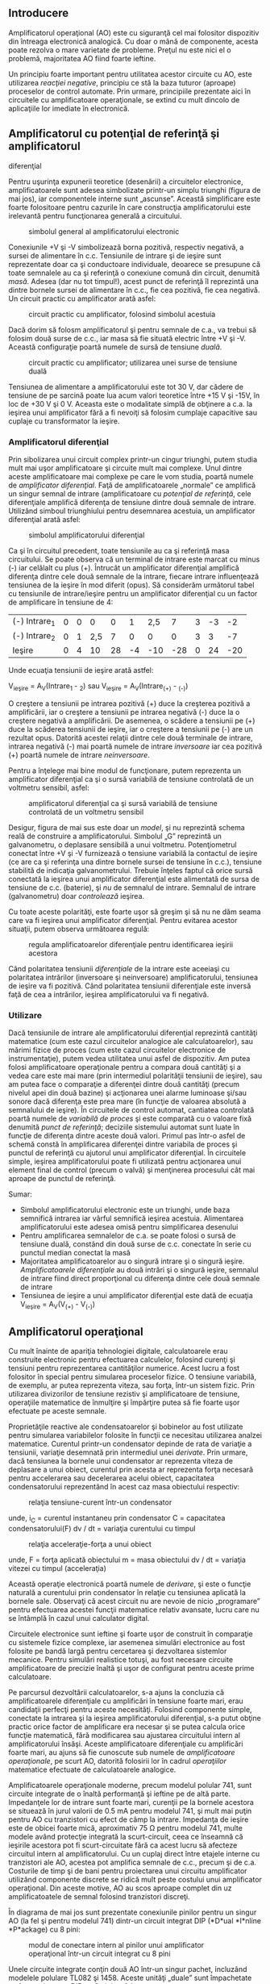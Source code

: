 ** Introducere

Amplificatorul operaţional (AO) este cu siguranţă cel mai folositor
dispozitiv din întreaga electronică analogică. Cu doar o mână de
componente, acesta poate rezolva o mare varietate de probleme. Preţul nu
este nici el o problemă, majoritatea AO fiind foarte ieftine.

Un principiu foarte important pentru utilitatea acestor circuite cu AO,
este utilizarea /reacţiei negative/, principiu ce stă la baza tuturor
(aproape) proceselor de control automate. Prin urmare, principiile
prezentate aici în circuitele cu amplificatoare operaţionale, se extind
cu mult dincolo de aplicaţiile lor imediate în electronică.

** Amplificatorul cu potenţial de referinţă şi amplificatorul
diferenţial

Pentru uşurinţa expunerii teoretice (desenării) a circuitelor
electronice, amplificatoarele sunt adesea simbolizate printr-un simplu
triunghi (figura de mai jos), iar componentele interne sunt „ascunse”.
Această simplificare este foarte folositoare pentru cazurile în care
construcţia amplificatorului este irelevantă pentru funcţionarea
generală a circuitului.

#+CAPTION: simbolul general al amplificatorului electronic
[[../poze/03022.png]]

Conexiunile +V şi -V simbolizează borna pozitivă, respectiv negativă, a
sursei de alimentare în c.c. Tensiunile de intrare şi de ieşire sunt
reprezentate doar ca şi conductoare individuale, deoarece se presupune
că toate semnalele au ca şi referinţă o conexiune comună din circuit,
denumită /masă/. Adesea (dar nu tot timpul!), acest punct de referinţă
îl reprezintă una dintre bornele sursei de alimentare în c.c., fie cea
pozitivă, fie cea negativă. Un circuit practic cu amplificator arată
asfel:

#+CAPTION: circuit practic cu amplificator, folosind simbolul acestuia
[[../poze/03023.png]]

Dacă dorim să folosm amplificatorul şi pentru semnale de c.a., va trebui
să folosim două surse de c.c., iar masa să fie situată electric între +V
şi -V. Această configuraţie poartă numele de sursă de tensiune /duală/.

#+CAPTION: circuit practic cu amplificator; utilizarea unei surse de
#+CAPTION: tensiune duală
[[../poze/03024.png]]

Tensiunea de alimentare a amplificatorului este tot 30 V, dar cădere de
tensiune de pe sarcină poate lua acum valori teoretice între +15 V şi
-15V, în loc de +30 V şi 0 V. Aceasta este o modalitate simplă de
obţinere a c.a. la ieşirea unui amplificator fără a fi nevoiţi să
folosim cumplaje capacitive sau cuplaje cu transformator la ieşire.

*** Amplificatorul diferenţial

Prin sibolizarea unui circuit complex printr-un cingur triunghi, putem
studia mult mai uşor amplificatoare şi circuite mult mai complexe. Unul
dintre aceste amplificatoare mai complexe pe care le vom studia, poartă
numele de /amplificator diferenţial/. Faţă de amplificatoarele „normale”
ce amplifică un singur semnal de intrare (amplificatoare cu /potenţial
de referinţă/, cele diferenţiale amplifică diferenţa de tensiune dintre
două semnale de intrare. Utilizând simboul triunghiului pentru
desemnarea acestuia, un amplificator diferenţial arată asfel:

#+CAPTION: simbolul amplificatorului diferenţial
[[../poze/03025.png]]

Ca şi în circuitul precedent, toate tensiunile au ca şi referinţă masa
circuitului. Se poate observa că un terminal de intrare este marcat cu
minus (-) iar celălalt cu plus (+). Întrucât un amplificator diferenţial
amplifică diferenţa dintre cele două semnale de la intrare, fiecare
intrare influenţează tensiunea de la ieşire în mod diferit (opus). Să
considerăm următorul tabel cu tensiunile de intrare/ieşire pentru un
amplificator diferenţial cu un factor de amplificare în tensiune de 4:

| (-) Intrare_{1}   | 0   | 0   | 0     | 0    | 1    | 2,5   | 7     | 3   | -3   | -2    |
| (-) Intrare_{2}   | 0   | 1   | 2,5   | 7    | 0    | 0     | 0     | 3   | 3    | -7    |
| Ieşire            | 0   | 4   | 10    | 28   | -4   | -10   | -28   | 0   | 24   | -20   |

Unde ecuaţia tensiunii de ieşire arată astfel:

V_{ieşire} = A_{V}(Intrare_{1} - _{2}) sau
 V_{ieşire} = A_{V}(Intrare_{(+)} - _{(-)})

O creştere a tensiunii pe intrarea pozitivă (+) duce la creşterea
pozitivă a amplificării, iar o creştere a tensiunii pe intrarea negativă
(-) duce la o creştere negativă a amplificării. De asemenea, o scădere a
tensiunii pe (+) duce la scăderea tensiunii de ieşire, iar o creştere a
tensiunii pe (-) are un rezultat opus. Datorită acestei relaţii dintre
cele două terminale de intrare, intrarea negativă (-) mai poartă numele
de intrare /inversoare/ iar cea pozitivă (+) poartă numele de intrare
/neinversoare/.

Pentru a înţelege mai bine modul de funcţionare, putem reprezenta un
amplificator diferenţial ca şi o sursă variabilă de tensiune controlată
de un voltmetru sensibil, asfel:

#+CAPTION: amplificatorul diferenţial ca şi sursă variabilă de tensiune
#+CAPTION: controlată de un voltmetru sensibil
[[../poze/03231.png]]

Desigur, figura de mai sus este doar un /model/, şi nu reprezintă schema
reală de construire a amplificatorului. Simbolul „G” reprezintă un
galvanometru, o deplasare sensibilă a unui voltmetru. Potenţiometrul
conectat între +V şi -V furnizează o tensiune variabilă la contactul de
ieşire (ce are ca şi referinţa una dintre bornele sursei de tensiune în
c.c.), tensiune stabilită de indicaţia galvanometrului. Trebuie înţeles
faptul că orice sursă conectată la ieşirea unui amplificator diferenţial
este alimentată de sursa de tensiune de c.c. (baterie), şi /nu/ de
semnalul de intrare. Semnalul de intrare (galvanometru) doar
/controlează/ ieşirea.

Cu toate aceste polarităţi, este foarte uşor să greşim şi să nu ne dăm
seama care va fi ieşirea unui amplificator diferenţial. Pentru evitarea
acestor situaţii, putem observa următoarea regulă:

#+CAPTION: regula amplificatoarelor diferenţiale pentru identificarea
#+CAPTION: ieşirii acestora
[[../poze/03026.png]]

Când polaritatea tensiunii /diferenţiale/ de la intrare este aceeiaşi cu
polaritatea intrărilor (inversoare şi neinversoare) amplificatorului,
tensiunea de ieşire va fi pozitivă. Când polaritatea tensiunii
diferenţiale este inversă faţă de cea a intrărilor, ieşirea
amplificatorului va fi negativă.

*** Utilizare

Dacă tensiunile de intrare ale amplificatorului diferenţial reprezintă
cantităţi matematice (cum este cazul circuitelor analogice ale
calculatoarelor), sau mărimi fizice de proces (cum este cazul
circuitelor electronice de instrumentaţie), putem vedea utilitatea unui
asfel de dispozitiv. Am putea folosi amplificatoare operaţionale pentru
a compara două cantităţi şi a vedea care este mai mare (prin intermediul
polarităţii tensiunii de ieşire), sau am putea face o comparaţie a
diferenţei dintre două cantităţi (precum nivelul apei din două bazine)
şi acţionarea unei alarme luminoase şi/sau sonore dacă diferenţa este
prea mare (în funcţie de valoarea absolută a semnalului de ieşire). În
circuitele de control automat, cantiatea controlată poartă numele de
/variabilă de proces/ şi este comparată cu o valoare fixă denumită
/punct de referinţă/; deciziile sistemului automat sunt luate în funcţie
de diferenţa dintre aceste două valori. Primul pas într-o asfel de
schemă constă în amplificarea diferenţei dintre variabila de proces şi
punctul de referinţă cu ajutorul unui amplificator diferenţial. În
circuitele simple, ieşirea amplificatorului poate fi utilizată pentru
acţionarea unui element final de control (precum o valvă) şi menţinerea
procesului cât mai aproape de punctul de referinţă.

Sumar:

-  Simbolul amplificatorului electronic este un triunghi, unde baza
   semnifică intrarea iar vârful semnifică ieşirea acestuia. Alimentarea
   amplificatorului este adesea omisă pentru simplificarea desenului
-  Pentru amplificarea semnalelor de c.a. se poate folosi o sursă de
   tensiune duală, constând din două surse de c.c. conectate în serie cu
   punctul median conectat la masă
-  Majoritatea amplificatoarelor au o singură intrare şi o singură
   ieşire. /Amplificatoarele diferenţiale/ au două intrări şi o singură
   ieşire, semnalul de intrare fiind direct proporţional cu diferenţa
   dintre cele două semnale de intrare
-  Tensiunea de ieşire a unui amplificator diferenţial este dată de
   ecuaţia V_{ieşire} = A_{V}(V_{(+)} - V_{(-)})

** Amplificatorul operaţional

Cu mult înainte de apariţia tehnologiei digitale, calculatoarele erau
construite electronic pentru efectuarea calculelor, folosind curenţi şi
tensiuni pentru reprezentarea cantităţilor numerice. Acest lucru a fost
folositor în special pentru simularea proceselor fizice. O tensiune
variabilă, de exemplu, ar putea reprezenta viteza, sau forţa, într-un
sistem fizic. Prin utilizarea divizorilor de tensiune rezistiv şi
amplificatoare de tensiune, operaţiile matematice de înmulţire şi
împărţire putea să fie foarte uşor efectuate pe aceste semnale.

Proprietăţile reactive ale condensatoarelor şi bobinelor au fost
utilizate pentru simularea variabilelor folosite în funcţii ce necesitau
utilizarea analzei matematice. Curentul printr-un condensator depinde de
rata de variaţie a tensiunii, variaţie desemnată prin intermediul unei
/derivate/. Prin urmare, dacă tensiunea la bornele unui condensator ar
reprezenta viteza de deplasare a unui obiect, curentul prin acesta ar
reprezenta forţa necesară pentru accelerarea sau decelerarea acelui
obiect, capacitatea condensatorului reprezentând în acest caz masa
obiectului respectiv:

#+CAPTION: relaţia tensiune-curent într-un condensator
[[../poze/13003.png]]

unde,
 i_{C} = curentul instantaneu prin condensator
 C = capacitatea condensatorului(F)
 dv / dt = variaţia curentului cu timpul

#+CAPTION: relaţia acceleraţie-forţa a unui obiect
[[../poze/13003-1.png]]

unde,
 F = forţa aplicată obiectului
 m = masa obiectului
 dv / dt = variaţia vitezei cu timpul (acceleraţia)

Această operaţie electronică poartă numele de /derivare/, şi este o
funcţie naturală a curentului prin condensator în relaţie cu tensiunea
aplicată la bornele sale. Observaţi că acest circuit nu are nevoie de
nicio „programare” pentru efectuarea acestei funcţii matematice relativ
avansate, lucru care nu se întâmplă în cazul unui calculator digital.

Circuitele electronice sunt ieftine şi foarte uşor de construit în
comparaţie cu sistemele fizice complexe, iar asemenea simulări
electronice au fost folosite pe bandă largă pentru cercetarea şi
dezvoltarea sistemlor mecanice. Pentru simulări realistice totuşi, au
fost necesare circuite amplificatoare de precizie înaltă şi uşor de
configurat pentru aceste prime calculatoare.

Pe parcursul dezvoltării calculatoarelor, s-a ajuns la concluzia că
amplificatoarele diferenţiale cu amplificări în tensiune foarte mari,
erau candidaţii perfecţi pentru aceste necesităţi. Folosind componente
simple, conectate la intrarea şi la ieşirea amplificatorului
diferenţial, s-a putut obţine practic orice factor de amplificare era
necesar şi se putea calcula orice funcţie matematică, fără modificarea
sau ajustarea circuitului intern al amplificatorului însăşi. Aceste
amplificatoare diferenţiale cu amplificări foarte mari, au ajuns să fie
cunoscute sub numele de /amplificatoare operaţionale/, pe scurt AO,
datorită folosirii lor în cadrul /operaţiilor/ matematice efectuate de
calculatoarele analogice.

Amplificatoarele operaţionale moderne, precum modelul polular 741, sunt
circuite integrate de o înaltă performanţă şi ieftine pe de altă parte.
Impedanţele lor de intrare sunt foarte mari, curenţii pe la bornele
acestora se situează în jurul valorii de 0.5 mA pentru modelul 741, şi
mult mai puţin pentru AO cu tranzistori cu efect de câmp la intrare.
Impedanţa de ieşire este de obicei foarte mică, aproximativ 75 Ω pentru
modelul 741, multe modele având protecţie integrată la scurt-circuit,
ceea ce înseamnă că ieşirile acestora pot fi scurt-circuitate fără ca
acest lucru să afecteze circuitul intern al amplificatorului. Cu un
cuplaj direct între etajele interne cu tranzistori ale AO, acestea pot
amplifica semnale de c.c., precum şi de c.a. Costurile de timp şi de
bani pentru proiectarea unui circuitu amplificator utilizând componente
discrete se ridică mult peste costului unui amplificator operaţional.
Din aceste motive, AO au scos aproape complet din uz amplificatoatele de
semnal folosind tranzistori discreţi.

În diagrama de mai jos sunt prezentate conexiunile pinilor pentru un
singur AO (la fel şi pentru modelul 741) dintr-un circuit integrat DIP
(*D*ual *I*nline *P*ackage) cu 8 pini:

#+CAPTION: modul de conectare intern al pinilor unui amplificator
#+CAPTION: operaţional într-un circuit integrat cu 8 pini
[[../poze/03028.png]]

Unele circuite integrate conţin două AO într-un singur pachet, incluzând
modelele polulare TL082 şi 1458. Aceste unităţi „duale” sunt împachetate
tot într-un integrat DIP cu 8 pini, asfel:

#+CAPTION: amplificator operaţional dual într-un circuit integrat DIP cu
8 pini [[../poze/03245.png]]

AO practice au un factor de amplificare în tensiune în jurul a 200.000
sau chiar mai mult, ceea ce înseamnă că sunt inutile ca şi
amplificatoare diferenţiale în sine. Pentru un AO cu o amplificare în
tensiune, A_{V} = 200.000, şi o tensiune maximă de ieşire între +15V şi
-15V, o diferenţă de tensiune de doar 75 µV între cele două intrări este
suficientă pentru intrarea amplificatorului în saturaţie sau blocare!

Înainte de a examina utilizarea componentelor externe pentru reducerea
amplificării la un nivel rezonabil, putem investiga mai întâi
amplicaţiile AO „pur”.

*** Comparatorul

Una dintre aceste aplicaţii o reprezintă /comparatorul/. Practic, putem
spune că ieşirea unui AO va fi saturată pozitiv dacă intrarea pozitivă
(+) este mai pozitivă decât cea negativă (-), şi saturat negativ dacă
intrarea (+) este mai puţin pozitivă decât intrarea (-). Cu alte
cuvinte, amplficarea foarte mare în tensiune a unui AO, înseamnă că
acesta poate fi folosit pentru a compara două tensiuni (una reprezentând
o mărime de stare şi alta un punct de referinţa), şi folosirea
semnalului de la ieşire pentru semnalizarea cazului în care există o
diferenţa între cele două semnale de intrare.

#+CAPTION: amplificator operaţional pe post de comparator
[[../poze/03030.png]]

Comparatorul cu AO de mai sus, compară tensiunea de la intrare cu o
tensiune de referinţă stabilită printr-un potenţiometru (R_{1}). Dacă
V_{intrare} scade sub tensiunea stabilită de R_{1}, ieşirea AO se va
satura la +V, iar LED-ul se va aprinde. Invers, dacă V_{intrare} se află
sub valoarea tensiunii de referinţă, LED-ul va fi polarizat invers, cu
-V, şi nu se va aprinde. Dacă V_{intrare} este un semnal de tensiune
produs de un instrument de măsură, acest circuit comparator ar putea
funcţiona precum o alarmă de „nivel”, nivel stabilit de R_{1}. În loc de
LED, am putea conecta un releu, un tranzistor sau orice alt dispozitiv
capabil să pună în funcţiune un mecanism de acţiune în cazul unei
„alarme”.

O altă aplicaţia a circuitului comparator este un convertor de semnal
dreptunghiular. Presupunând că tensiunea de intrare aplicată la
terminalul inversor (-) al AO ar fi o undă sinusoidală de c.a. în loc de
c.c., tensiunea de ieşire ar oscila între saturaţie pozitivă şi
saturaţie negativă de câte ori tensiune de intrare va fi egală cu
tensiunea de referinţă produsă de potenţiometru. Rezultatul va fi un
semnal drepunghiular:

#+CAPTION: convertor cu circuit comparator
[[../poze/03031.png]]

Ajustarea potenţiometrului modifică tensiunea de referinţa aplicată la
intrarea neinversoare (+), iar acest lucru modifică punctele de
intersecţie a undei sinusoidale; rezultatul este o formă de undă
dreptunghiulară cu un /factor de umplere/ diferit:

#+CAPTION: amplificator operaţional pe post de comparator; modificarea
tensiunii de referintă duce la modificarea factorului de umplere a undei
#+CAPTION: dreptunghiulare de la ieşire
[[../poze/03032.png]]

Semnalul de c.a. de la intrare nu trebuie să fie neapărat un semnal
sinusoidal pentru ca acest circuit să-şi îndeplinească funcţia. Semnalul
de intrare ar putea la fel de bine să fie triunghiular, dinte de
fierăstrău, sau orice alt semnal periodic cu semi-alternaţe pozitive şi
negative. Acest circuit comparator este foarte folositor pentru formarea
undelor dreptunghiulare cu factori de umplere diferiţi. Această tehnică
mai este denumită şi /modularea pulsurilor în durată/ sau PWM, adică
variaţia, sau /modularea/ unei forme de undă în funcţie de un semnal de
control, în acest caz, semnalul produs de potenţiometru.

Bargraph-ul este o altă aplicaţie unde se poate folosi un comparator.
Dacă conectăm mai multe AO pe post de comparatoare, fiecare având
propria sa tensiune de referinţa conectată la intrarea neinversoare (+),
dar fiecare primind acelaşi semnal de tensiune la intrarea neinversoare
(-), putem construi un bargraf de tipul celor văzute la egalizatoarele
grafice sau în sistemele stereo. Pe măsură ce semnalul de tensiune
(reprezentând puterea semnalului radio sau nivelul sunetului audio)
creşte, comparatoarele vor „porni” unul după altul şi vor pune în
funcţiune LED-ul lor respectiv. Cu fiecare comparator pornind la un
nivel diferit al sunetului audio, numărul LED-urilor aprinse va indica
puterea semnalului de intrare.

#+CAPTION: bargraf folosind mai multe amplificatoare operaţionale pe
#+CAPTION: post de comparatoare
[[../poze/03033.png]]

În circuitul de mai sus LED_{1} va primul care se va aprinde pe măsură
ce tensiunea de intrare va creşte într-o direcţie pozitivă. Pe măsură ce
tensiunea va continua să crească, şi celelalte LED-uri vor începe să
pornească, unul după altul, până când toate vor fi aprinse.

Aceeiaşi tehnologie este folosită şi în cazul convertorului
analog-digital (CAD), pentru „traducerea” unui semnal analog într-o
serie de tensiuni pornit/oprit, reprezentând un numări digital.

Sumar:

-  Dacă nu este specificat altcumva, /toate/ tensiunile din circuitele
   folosind amplificatoare au ca şi referinţa un punct comun, denumit
   /masă/. Acest punct este de obicei conectat la unul dintre
   terminalele sursei de alimentare. În acest fel, putem vorbi despre o
   anumită tensiune ca fiind „pe” un singur fir, dar neuitând faptul că
   tensiunea se măsoară /tot timpul/ între două puncte
-  Un /amplificator diferenţial/ este un dispozitiv ce amplifică
   /diferenţa/ dintre două semnale de intrare. Una dintre intrări poartă
   numele de intrare /inversoare(-)/, iar cealaltă de intrare
   /neinversoare/(+)
-  Un /amplificator operaţional/ (AO) este un amplificator diferenţial
   cu o amplificare în tensiune foarte mare (A_{V} = 200.000, sau mai
   mult)
-  AO au de obicei impedanţe de intrare şi de ieşire foarte mari,
   respectiv foarte mici
-  AO pot fi folosite pe post de /comparatoare/, funcţionând saturate
   sau blocate în funcţie de care dintre intrări are o tensiune mai mare
-  Una dintre aplicaţiile comparatorului este /modularea pulsurilor în
   durată/ (PWM), şi constă în copararea unui semnal de c.a. cu o
   tensiune de referinţă de c.c. Factorul de umplere a forme de undă de
   la ieşire poate fi controlat prin ajustarea tensiunii de c.c. de
   referintă, ce controlează, sau /modulează/ durata (lăţimea) pulsului
   semnalului de ieşire

** Reacţia negativă

Dacă ar fi să conectăm ieşirea unui AO la intrarea sa inversoare (-) şi
în acelaşi timp să aplicăm un semnal te tensiune la intrarea sa
neinversoare (+), vom vedea că tensiunea de ieşire a AO este foarte
apropiată de cea de intrare (pentru simplitate, sursa de putere,
circuitul +V/-V şi masa nu au mai fost desenate în figură):

#+CAPTION: amplificator operaţional; conectarea ieşirii la intrarea
#+CAPTION: neinversoare
[[../poze/03034.png]]

Pe măsură ce V_{intrare} creşte, V_{ieşire} creşte şi ea pe măsura
amplificării diferenţiale. Totuşi, pe măsură ce V_{ieşire} creşte,
această tensiune de ieşire este furnizată înapoi spre intrarea
inversoare, ducât asfel la scăderea diferenţei de tensiune dintre cele
două intrări şi scăderea tensiunii de ieşire prin urmare. Rezultatul
este că, pentru oricare valoare a tensiunii de intrare, tensiunea de
ieşire va fi aproape egală cu V_{intrare}, dar suficientă pentru
menţinerea unei diferenţe de tensiune între V_{intrare} şi intrarea (-)
a cărei amplificare generează tensiunea de ieşire.

Circuitul va atinge foarte repede un punct de echilibru, unde valoare
tensiunii de ieşire este asfel încât să menţină o diferenţa necesară de
tensiune la intrare, ce produce la rândul ei o tensiune de ieşire
suficientă. Introducerea la intrarea inversoare a amplificatorului a
tensiunii sale de ieşire este o tehnică numită /reacţie negativă/, şi
este un concept fundamental şi esenţial pentru stabilizarea unui sistem
în general. Această stabilitate oferă amplificatorului operaţional
posibilitatea funcţionării în zona sa liniară, şi nu doar saturat sau
blocat, aşa cum a fost cazul comparatorului (fără reacţie).

Deoarece amplificarea AO este atât de mare, tensiunea pe intrarea
inversoare poate fi menţinuţa aproximativ egală cu V_{intrare}. Să
presupunem de exemplu că AO din exemplu are o amplficare de 200.000.
Dacă V_{intrare} = 6 V, tensiunea de ieşire va fi de 5.999970000149999
V. Această valoare este suficientă pentru ca tensiunea diferenţială de 6
V - 5.999970000149999 V = 29.99985 µV, amplficată cu factorul de 200.000
să producă la ieşire exact 5.999970000149999 V; sistemul este asfel în
echilibru, iar valoarea tensiunii de ieşire nu se (mai) modifică. După
cum se poate vedea, diferenţa de tensiune nu este prea mare (29.99985
µV); din considerente practice, putem presupune că această diferenţă de
tensiune dintre cele două intrări este menţinută prin intermediul
reacţiei negative la exact 0 V.

#+CAPTION: amplificator operaţional cu recţie negativă; diferenţa de
tensiune dintre cele două intrări este foarte aproape de zero volţi
[[../poze/03035.png]] 
#+CAPTION: aproximarea efectelor unui amplificator
#+CAPTION: operaţional cu reacţie negativă
[[../poze/03036.png]]

Un mare avantaj al utilizării AO cu reacţie negativă este că valoarea
amplificării în tensiune nu este importantă, atâta timp cât este foarte
mare. Dacă amplificarea diferenţială ar fi fost 250.000 în loc de
200.000, atunci tensiunea de ieşire ar fi şi mai apropiată de valoarea
V_{intrare}. În circuitul prezentat însă, tensiunea de ieşire ar fi (din
punct de vedere practic) şi în acest caz egală cu tensiunea de la
intrarea neinversoare. Amplificările AO, prin urmare, nu trebuie să fie
foarte precise din fabricaţie pentru a putea fi folosite cu succes în
circuitele electronice. Circuitul de mai sus va urma pur şi simplu
semnalul la intrare, cu o amplificare stabilă de 1.

Reîntorcându-ne la modelulu amplificatorului operaţional, putem să ne
imaginăm AO ca fiind o sursă de tensiune variabilă constrolată de un
/detector de nul/ extrem de sensibil. „Potenţiometrul” din interiorul AO
ce crează o tensiune variabilă, se va deplasa spre orice poziţie este
nevoie, asfel încât să „balanseze” intrările inversoare şi neinversoare
iar căderea de tensiune pe detectorul de nul, ca urmare a acestui fapt,
să fie zero (indicaţia detectorului de nul = 0).

#+CAPTION: amplificator operaţional cu reacţie negativă - analogie
#+CAPTION: detector de nul şi potenţiometru
[[../poze/03232.png]]

Peria potenţiometrului se va mişca asfel încât tensiunea de ieşire să
ducă acul indicator al detectorului de nul la zero volţi. Tensiune de
ieşire va fi egală cu tensiunea de intrare, 6 V în acest caz. Dacă
tensiunea de intrare se modifică, potenţiometrul din interiorul AO îşi
va modifica poziţia asfel încât detectorul de nul să fie echilibrat (0
V). Rezultatul este o tensiune de ieşire aproximativ egală cu cea de
intrare.

Acest lucru este valabil pentru întregul domeniu de tensiuni pe care AO
îl poate susţine la ieşire. Cu o sursă de putere de +15V/-15V, şi un
amplificator ideal ce poate amplfica tensiunea de la intrare între
aceste limite maxime, ieşirea AO va „urmări” tot timpul intrarea sa
între -15 V şi + 15 V. Din acest motiv, circuitul de mai sus poartă
numele de /repetor de tensiune/. Amplificarea în tensiune este 1 pentru
această configuraţie, impedanţa de intrare mare, cea de ieşie mică şi un
factor de amplificare în curent mare.

Trebuie menţionat faptul că multe AO nu pot genera la ieşire căderi de
tensiune exact cât tensiunea de alimentare. Tensiunea de ieşire a
modelului 741, de exemplu, la saturaţie, este mai mică cu un volt pe
partea pozitivă (+V), şi cu doi volţi pe partea negativă (-V). Asfel, cu
o sursă de tensiune duală de +15/-15 V, ieşirea unui AO poate fi maxim
+14 V şi minim -13 V (cu aproximare), dar nu poate creşte mai mult de
atât datorită metodei de confecţionare al AO. Aceste două limite sunt
cunoscute sub numele de /tensiunea pozitivă de saturaţie/, respectiv
/tensiunea negativă de saturaţie/. Alte AO, precum modelul 3130, ce
folosesc tranzistori cu efect de câmp pe etaju de ieşire, pot urma
tensiunea de alimentare cu o aproximaţie de câţive milivolţi, în ambele
părţi. Practic, tensiunile de saturaţie pozitivă, respectiv negativă,
sunt egale cu tensiunile de alimentare.

Sumar:

-  Comectarea ieşiri unui AO la intrarea sa inversoare (-) poartă numele
   de /reacţie negativă/
-  Când ieşirea unui AO este conectată /direct/ la intrarea inversoare
   (-), configuraţia creată poartă numele de /repetor de tensiune/.
   Oricare ar fi semnalul de tensiune aplicat pe intrarea neinversoare
   (+), valoarea semnalului de ieşire va fi egală cu acesta
-  Un AO cu reacţie negativă tinde să aducă tensiunea sa de ieşire la
   nivelul necesar pentru ca diferenţa de tensiune dintre cele două
   intrări ale sale să fie practic zero. Cu cât amplficarea AO este mai
   mare, cu atât mai apropiată de zero va fi valoarea diferenţei de
   tensiune
-  Unele AO nu pot produce la ieşire o tensiune egală cu tensiunea de
   alimentare atunci când sunt saturate. Limita superioară şi inferioară
   a tensiunii de saturaţie poartă numele de /tensiunea pozitivă de
   saturaţie/, respectiv /tensiunea negativă de saturaţie/

** Reacţia prin divizor de tensiune

Dacă adăugăm un divizor de tensiune la reacţia negativă, asfel încât
doar o /fracţiune/ din tensiunea de ieşire este reintrodusă la intrarea
inversoare, şi nu întreaga valoare, tensiunea de ieşire va fi un
/multiplu/ al tensiunii de intrare. Din nou, pentru simplitate,
conexiunile alimentării în c.c. a AO au fost omise. Toate tensiunile au
ca şi referinţă punctul de masă (0 V).

*** Sursa de semnal conectată la intrarea neinversoare (+)

#+CAPTION: amplificator operaţional cu reacţie negativă divizată
[[../poze/03037.png]]

Dacă R_{1} şi R_{2} sunt egale, iar tensiunea de intrare este de 6 V, AO
va genera o cădere de tensiune necesară pentru menţinerea unei tensiuni
de 6 V pe R_{1} (asfel încât tensiunea la intrarea inversoare să fie
egală cu 6 V, iar diferenţa de tensiune dintre cele două intrări să fie
egală cu zero). Cu un raport al divizorului de tensiune R_{1}--R_{2} de
2:1, acest lucru va necesita o tensiune de 12 V la ieşirea AO.

O altă metodă de analiză a acestui circuit constă în calcularea
amplitudinii şi direcţiei curentului prin R_{1}, cunoscând tensiunea pe
fiecare parte (şi prin urmare pe R_{1}), şi rezistenţa rezistorului
R_{1}. Din moment ce partea stângă a rezistorului R_{1} este conectată
la masă (0 V), iar partea dreaptă are un potenţial de 6 V (datorită
reacţiei negative ce menţine tensiune acelui punct egală cu
V_{intrare}), putem vedea că avem 6 V la bornele lui R_{1}. Acest lucru
înseamnă un curent de 6 mA prin R_{1}, de la stânga la dreapta. Deoarece
ştim că ambele intrări ale AO au impedanţe foarte mari, putem afirma că,
curentul prin acestea este zero, şi nu se comportă precum un divizor de
curent în punctul de conectare cu divizorul de tensiune. Cu alte
cuvinte, putem considera că R_{1} şi R_{2} sunt conectate în serie: toţi
electronii ce trec prin R_{1} ajung în R_{2}. Cunoscând curentul prin
R_{2} şi rezistenţa lui R_{2}, putem calcula căderea de tensiune la
bornele acestui rezistor (6 V) şi polaritatea acestuia. Calculând
tensiunea totală dintre punctul de masă (0 V) la dreapta rezistorului
R_{2}, ajungem la o valoarea de 12 V.

Dacă ne uităm pe desenul precedent, ne putem întreba „unde anume se duce
curentul de 6 mA”. Figura de mai sus nu prezintă întregul drum, dar în
realitate, acest curent vine de la sursa de putere de c.c., trece prin
masă, R_{1}, R_{2}, prin ieşirea AO şi înapoi la borna pozitivă a
sursei. Utilizând modelul AO - potenţiometru/detector de nul, calea
curentului arată asfel:

#+CAPTION: modelul amplificator - potenţiometru/detector de nul; calea
#+CAPTION: curentului prin circuit
[[../poze/03233.png]]

Sursa de semnal de 6 V nu trebuie să furnizeze niciun curent în circuit:
aceasta doar comandă amplificatorului operaţional echilibrul de tensiune
dintre cele două intrări, iar ca urmare a acestui fapt, AO produce la
ieşire o tensiune de două ori mai mare decât tensiunea de semnal
datorită reacţiei divizate a celor doi rezistori de 1 kΩ.

Putem modifica factorul de amplificare în tensiune al acestui circuit,
prin simpla modificare a valorilor celor doi rezistori. Amplificarea
poate fi calculată asfel:

#+CAPTION: formula de calcul a amplificării în tensiune al
amplificatorului operaţional cu reacţie negativă divizată
[[../poze/13004.png]]

Se poate observa că amplificarea unui asfel de amplificator nu poate să
scadă sub valoarea 1. Dacă ar fi să coborâm valoarea lui R_{2} la zero
ohmi, circuitul rezultat ar fi identic cu repetorul de tensiune, unde
ieşirea este conectată direct la intrarea inversoare. Această
amplificare poate fi mărită mult peste 1, prin creşterea valorii
rezistorului R_{2} faţa de R_{1}.

Polaritatea tensiunii de ieşire este aceeiaşi cu cea a tensiunii de
intrare. O tensiune pozitivă de intrare înseamnă o tensiune pozitivă de
ieşire, şi invers (faţă de masă). Din acest motiv, acest circuitu poartă
numele de /amplificator neinversor/.

*** Sursa de semnal conectată la intrarea inversoare (-)

Să reluăm circuitul de mai sus, dar de data aceasta să aplicăm tensiunea
de intrare în altă parte:

#+CAPTION: amplificator operaţional cu reacţie negativă divizată
[[../poze/03038.png]]

Prin conectarea la masă a intrării neinversoare, reacţia negativă de la
ieşire va încerca să menţină tensiunea intrării inversoare la 0 V. Din
acest motiv, intrarea inversoare, în acest circuit, poartă numele de
/masă virtuală/ (având un potenţial de 0 V, dar nefiind conectată direct
la masă). Tensiunea de intrare este aplicată de această dată din stânga
divizorului de tensiune R_{1}--R_{2} (= 1 kΩ). Prin urmare, tensiune de
ieşire trebuie să ia valoarea de -6 V pentru echilibrarea punctului de
mijloc la potenţialul masei (0 V). Folosind metodele amplificatorului
neinversor, putem analiza funcţionarea circuitului prin determinarea
amplitudinilor şi direcţiilor curenţilor.

Din nou, putem modifica amplficarea în tensiune a circuitului prin
modificarea valorilor rezistorilor R_{1} şi R_{2}. Amplificarea poate fi
calculată cu următoarea formulă:

#+CAPTION: formula de calcul a amplificării în tensiune al
amplificatorului operaţional cu reacţie negativă divizată
[[../poze/13005.png]]

De această dată, amplificarea în tensiune a circuitului /poate/ fi sub
1, depinzând doar de raportul valorilor celor doi rezistori. Polaritatea
ieşirii este tot timpul opusă polaritătii tensiunii de intrare. O
tensiune de intrare pozitivă înseamnă o tensiune de ieşire negativă, şi
invers (faţă de pământ). Din acest motiv, acest circuit este cunoscut
sub numele de /amplificator inversor/. Semnul „-” din formula de mai sus
scoate în evidenţă această inversare a polarităţilor.

Asfel de circuite studiate mai sus sunt folosite pentru efectuarea
operaţiilor matematice de înmulţire şi împărţire în circuitele analogice
ale calculatoarelor.

Sumar:

-  Prin conectarea reacţiei negative a unui AO prin intermediul unui
   divizor de tensiune, tensiune de ieşire devine un multiplu al
   tensiunii de intrare
-  Un AO cu reacţie negativă, a cărui semnal de intrare este conectat la
   intrarea noninversoare (+), poartă numele de /amplificator
   neinversor/. Polaritatea tensiunii de ieşire va fi aceeiaşi cu a
   tensiunii de intrare. Amplificarea în tensiune a circuitului este
   dată de următoarea formula:
    A_{V} = (R_{2} / R_{1}) + 1
-  Un AO cu reacţie negativă, a cărui semnal de intrare este conectat în
   partea stângă a divizorului de tensiune, iar intrare neinversoare (+)
   este conectată la masă, poartă numele de /amplificator inversor/.
   Polaritatea tensiunii de ieşire va fi opusă polarităţii tensiunii de
   intrare. Amplificarea în tensiune a circuitului este dată de
   următoarea formulă: A_{V} = -R_{2} / R_{1}

** Amplificatorul tensiune-curent

În circuitele de instrumentaţie, semnalele de c.c. sunt folosite adesea
pentru reprezentarea analogică a unei mărimi fizice precum temperatura,
presiunea, greutatea şi mişcarea. De obicei se preferă utilizarea
semnalelor de /curent/ şi nu a celor de /tesniune/, deoarece semnalele
de curent sunt egale prin întreaga buclă a circuitului serie, de la
sursă (aparatul de măsură) până la sarcină (indicator, controler), pe
când semnalele de tensiune în circuitele paralel pot veria de la un
capăt la celălalt datorită pierderilor rezistive din fire. Mai mult,
instrumentele de măsură ale curentului posedă în general o impedanţa
mică de intrare, pe când instrumentele de măsură ale tensiunii au
impedanţe mari de intrare; acest lucru înseamnă că cele de curent au o
imunitate crescută faţă de gzgomotul electric.

Pentru a putea folosi curentul ca şi metodă de reprezentare a mărimilor
fizice, trebuie să putem genera o cantiate precisă de curent în
circuitul de semnal. Dar cum putem genera o cantitate precisă de curent
dacă nu cunoaştem rezistenţa buclei de circuit. Răspunsul constă în
utilizarea unui amplificator cu scopul menţinerii curentului prin
circuit la o valoare prestabilită, aplicând o cădere de tensiune mai
mică sau mai mare pentru îndeplinirea acestui obiectiv. Un astfel de
amplificator se comportă precum o /sursă de curent/. Un AO cu reacţie
negativă este o soluţie foarte bună pentru această problemă:

#+CAPTION: amplificator operaţional cu reacţie negativă
[[../poze/03039.png]]

Se presupune că tensiunea de intrare a acestui circuit este generată de
un circuit traductor/amplificator, calibrat pentru producerea valorii de
1 V pentru 0% din mărimea de măsurat şi 5 V pentru 100% din valoarea
mărimii de măsurat. Semnalul de curent analog standar este între 4 mA
(0%) şi 20 mA (100%). Pentru o tensiune de intrare de 5 V, rezistorul
(de precizie) de 250 Ω va avea o cădere de tensiune de 5 V la bornele
sale, rezultând un curent de 20 mA prin bucla circuitului (incluzând
rezistorul de sarcină, R_{sarcină}). Nu contează rezistenţa rezistorului
R_{sarcină}, sau cât rezistenţa adiţională este prezentă în circuit
datorită conductorilor, atâta timp cât AO are o sursă de putere
suficient de mare pentru generarea celor 20 mA prin R_{sarcină}.
Rezistorul de 250 Ω stabileşte relaţie dintre tensiunea de intrare şi
curentul de ieşire, ducând în acest caz la echivalenţa 1-5 V intrare /
4-20 mA ieşire.

Acest circuit mai este cunoscut şi sub numele de /amplificator de
transconductanţă/. În electronică, transconductanţa este raportul dintre
variaţia curentului şi variaţia tensiunii (ΔI / Δ V), şi se măsoară în
Siemens, aceeiaşi unitate de măsură pentru exprimarea conductanţei,
reciproca matematică a rezistenţei. În acest circuit, valoarea
raportului de transconductanţă este fixată de către valoarea de 250 Ω a
rezistorului, asigurând o relaţie linieră
curent-ieşire/tensiune-intrare.

Sumar:

-  În industrie, semnalele de curent în c.c. sunt adesea folosite în
   dauna semnalelor de tensiune în c.c., pentru reprezentarea mărimilor
   fizice
-  Semnalele de tensiune se pot produce relativ uşor direct de la
   dispozitivele traductoare, pe când semnalele de curent nu. AO pot fi
   folosite pentru realizarea „conversiei” unui semnal de tensiune
   într-un semnal de curent. În acest mod de funcţionare, AO vor genera
   la ieşire o cădere de tensiune necesară pentru menţinerea curentului
   prin circuitul de semnal la o valoarea bine stabilită

** Circuite sumatoare şi de mediere

Dacă luăm trei rezistori egali şi conectăm unul din capetele fiecăruia
dintre ei la un punct comun şi aplicăm apoi trei tensiuni de intrare,
câte o tensiune pe fiecare din capetele libere ale rezistorilor,
tensiunea văzută la punctul comun reprezintă /media/ matematică a celor
trei.

#+CAPTION: circuit rezistiv de mediere a tensiunilor de intrare
[[../poze/03040.png]]

Acest circuit nu este altceva decât o aplicaţie practică a teoremei lui
Millman:

#+CAPTION: circuit rezistiv de mediere a tensiunilor de intrare conform
#+CAPTION: teoremei lui Millman
[[../poze/03041.png]]

Dacă luăm un /circuit de mediere pasiv/ şi îl folosm la intrarea unui AO
cu un factor de amplificare de 3, putem transforma această funcţie de
mediere într-o funcţie de /adunare/. Rezultatul este un circuit /sumator
neinversor/:

#+CAPTION: circuit sumator neinversor
[[../poze/03042.png]]

Cu un divizor de tensiune a cărui raport este 2 kΩ / 1 kΩ, circuitul
amplificator neinversor va avea o amplificare în tensiune de 3. Având ca
şi intrare media celor trei tensiuni ((V_{1} + V_{2} + V_{3}) / 3), prin
circuitul de mediere pasiv, şi înmulţind această medie cu 3, ajungem la
o tensiune de ieşire egală cu /suma/ celor trei tensiuni de intrare
(V_{1} + V_{2} + V_{3}).

#+CAPTION: formule matematice
[[../poze/13007.png]]

Acelaşi lucru este realizabil şi cu un AO inversor, folosind un circuit
de mediere pasiv ca şi componentă a circuitului de reacţie negativa.
Rezultatul este cunoscut sub numele de circuit /sumator inversor/:

#+CAPTION: circuit sumator inversor
[[../poze/03043.png]]

Acum, cu partea dreaptă a circuitului de mediere pasiv conectată la
punctul de masă virtual al intrării inversoare, teorema lui Millman nu
se mai poate aplica precum înainte. Tensiunea masei virtuale este
menţinută la valoarea de 0 V de către reacţia negativă a AO, pe când
înainte, această valoare putea să oscileze spre valoarea medie a celor
trei tensiuni, V_{1}, V_{2}, V_{3}. Totuşi, fiindcă valorile
rezistorilor sunt egale între ele, curentul prin fiecare dintre cei trei
va fi proporţional cu valoarea tensiunii de intrare a fiecărui rezistor.
Din moment ce curentul la nodul comun va fi /suma/ celor trei curenţi,
aceast curent total prin rezistorul de reacţie va produce o tensiune de
ieşire egală cu suma celor trei tensiuni, cu polaritate inversă, de aici
şi denumirea de sumator /inversor/:

V_{ieşire} = -(V_{1} + V_{2} + V_{3})

Sumar:

-  Un circuit /sumator/ realizează suma algebrică a semnalelor de
   tensiune de la intrare. Folosind AO, circuitele de sumare pot fi
   /neinversoare/ şi /inversoare/

** Realizarea unui amplificator diferenţial

Un aplificator fără reacţie negativă este deja un amplficator
diferenţial, amplificând diferenţa de tensiune dintre cele două intrări.
Totuşi, factorul său de amplificare nu poate fi controlat şi este de
obicei prea mare pentru oricare aplicaţie practică. Folosirea reacţiei
negative în circuitele cu AO a dus la „pierdere” unei intrări,
amplificatorul rezultat putând fi folosit doar pentru amplificarea unui
singur semnal de intrare. Putem însă construi un circuit cu AO,
menţinând ambele intrări, dar cu un factor de amplificare controlat de
elemente (rezistori) externe.

#+CAPTION: amplificator diferenţial folosind un AO cu divizoare de
#+CAPTION: tensiune pe cele două intrări
[[../poze/03044.png]]

Dacă valorile tuturor rezistorilor sunt egale, acest amplificator va
avea o amplificare diferenţială a tensiunii de 1. Analiza acestui
circuit este practic identică cu cea a unui amplificator inversor, cu
diferenţa că tensiunea pe intrarea neinversoare (+) a AO este egală cu o
fracţiune din V_{2}, şi nu este conectată la masă cum era cazul
amplificatorului inversor. Prin urmare, V_{2} reprezintă semnalul pe
intrarea neinversoare, iar V_{1} reprezintă semnalul pe intrarea
inversoare.

V_{ieşire} = V_{2} - V_{1}

Dacă dorim realizarea unei amplificări diferenţiale de tensiune diferită
de 1, va trebui să ajustăm valorile /ambelor/ divizorare de tensiune.
Acest lucru necesită multiple schimbări ale rezistorilor şi echilibrarea
celor doi divizori de tensiune pentru funcţionarea simetrică a
circuitului, ceea ce nu este foarte practic.

O altă limitare a acestui circuit este faptul că impedanţele sale de
intrare sunt mici în comparaţie cu alte configuraţii cu AO, în special
amplificatorul neinversor (cu o singură intrare). Fiecare sursă de
tensiune de intrare trebuie să genereze curenţi prin rezistori, ceea ce
contribuie la o impedanţă mult mai mică decât impedanţa de intrare a
unui AO „pur”. Soluţia la această problemă, din fericire, este destul de
simplă. Tot ceea ce trebuie să facem este să trecem fiecare semnal de
intrare print-un repetor de tensiune, asfel:

#+CAPTION: amplificator diferenţial folosind trei amplificatoare
#+CAPTION: operaţionale
[[../poze/03045.png]]

De data aceasta, semnalele de intrare V_{1} şi V_{2} sunt conectate
direct la intrările celor două AO repetoare de tensiune, rezultând o
impedanţă foarte mare de intrare. Cele două AO din stânga sunt folosite
pentru generarea curentului (prin intermediul unei surse de tensiune de
c.c. exterioare) necesar prin prin rezistori în locul surselor de
tensiune de la intrare.

Sumar:

-  
-  

** Amplificatorul de instrumentaţie

După cum am spus şi în secţiunea precedentă, este de dorit modificarea
factorul de amplificare al circuitului fără a schimba mai mult de un
rezistor, aşa cum era cazul exemplului precedent. Această posibilitatea
se poate realiza cu ajutorul amplificatorului de /instrumentaţie/:

#+CAPTION: amplificatorul de instrumentaţie
[[../poze/03046.png]]

Circuitul este construit din două amplificatoare diferenţiale şi trei
rezistori ce conectează cele două amplificatoare împreună. Considerăm că
toţi rezistorii din circuit sunt egali, cu excepţia rezistorului
R_{amplificare}. Reacţia negativă a AO din stânga sus duce tensiunea din
punctul 1 (deasupra lui R_{amplificare}) la o valoare egală cu V_{1}.
Asemănător, tensiunea la punctul 2 (sub R_{amplificare} este menţinută
la o valoare egală cu V_{2}. Caderea de tensiune la bornele lui
R_{amplificare} va fi egală cu diferenţa de tensiune dintre V_{1} şi
V_{2}. Această cădere de tensiune duce la apariţia unui curent prin
R_{amplificare}, şi din moment ce curentul prin buclele de reacţie a
celor două amplificatoare este zero, curentul prin R_{amplificare}
trebuie să fie egal cu valoarea curentului prin cele două rezistoare R
din imediata sa vacinătate. Căderea de tensiune între punctele 3 şi 4 va
fi prin urmare egală cu:

V_{3-4} = (V_{2} - V_{3})(1 + 2R / R_{amplificare})

Amplificatorul diferenţial din dreapta va amplifica această cădere de
tensiune dintre punctele 3 şi 4 cu un factor de 1 (presupunând că
valorile tuturor rezistorilor R sunt egale). Deşi modul de realizare al
acestui AO pare greoi, avantajul constă în impedanţele de intrare extrem
de mari pentru V_{1} şi V_{2}, iar amplificarea se poate ajusta prin
variaţia valorii unui singur rezistor. Din formula de mai sus reiese şi
factorul de amplificare în tensiune al unui amplificator de
instrumentaţie:

A_{V} = (1 + 2R / R_{amplificare})

Cea mai mică amplificare posibilă cu ajutorul configuraţiei de mai sus
este 1, atunci când R_{amplificare} este deschis (rezistenţa infinită).

Sumar:

-  Un /amplificator diferenţial/ este un circuit diferenţial cu
   amplificatoare operaţionale, având impedanţa de intrare foarte mari
   şi un factor de amplificare ajustabil prin intermediul variaţiei
   rezistenţei unui singur rezistor

** Circuite de derivare şi integrare

Prin introducerea reactanţei electrice în buclele de reacţie ale
amplificatoarelor operaţionale, ieşirea acestora va depinde de variaţie
tensiunii de intrare cu /timpul/. Folosind nomenclatura analizei
matematice, /integratorul/ produce o tensiune de ieşire proporţională cu
produsul dintre tensiunea de intrare şi timp; /derivatorul/ produce o
tensiune de ieşire proporţională cu variaţia tensiunii de intrare (dv /
dt).

Putem construi un circuit cu AO ce măsoară variaţia de tensiune prin
determinarea curentului printr-un condensator; tensiunea de ieşire va fi
proporţională cu valoarea acelui curent:

*** Circuit de derivare

#+CAPTION: circuit de derivare
[[/sites/default/files/electronica\_analogica/03048.png]]

Partea dreaptă a condensatorului este menţinută constantă la o tensiune
de 0 V, datorită efectului „masei virtuale”. Prin urmare, curentul
„prin” condensator se datorează doar /variaţiei/ tensiunii de intrare. O
tensiune constantă nu va duce la apariţia unui curent prin C, ci doar o
tensiune de intrare /variabilă/.

Curentul condensatorului va trece şi prin rezistorul de reacţie,
producând o cădere de tensiune la bornele sale, tensiune ce este egală
cu tensiunea de ieşire. O variaţie liniară şi pozitivă a tensiunii de
intrare va rezulta într-o tensiune negativă la ieşirea AO, şi invers.
Această inversare a polarităţii se datorează faptului că semnalul de
intrare este trimis la intrarea inversoare a AO, iar acesta se comportă
precum un amplificator inversor. Cu cât variaţia tensiunii de la intrare
este mai mare (negativă sau pozitivă), cu atât tensiune de la ieşire va
fi mai mare.

Formula pentru determinarea tensiunii de ieşire a derivatorului este
următoarea:

#+CAPTION: formula pentru determinarea tensiunii de ieşire a
#+CAPTION: derivatorului
[[/sites/default/files/electronica\_analogica/13012.png]]

Pe lângă utilizarea acestor circuite ca şi funcţie matematică de
derivare în calculatoarele numerice, acestea se folosesc ca şi
indicatoare de variaţie a mărimilor în instrumentaţie. O asfel de
aplicatie include monitorizarea (sau controlul) ratei de variaţie a
temperaturii într-un furnal, unde o creştere sau scădere prea bruscă a
temperaturii poate crea probleme. Tensiunea de c.c. produsă de circuitul
integrator poate fi folosită pentru acţionarea unui comparator, ce ar
putea activa o alarmă sau ar putea controla rata de variaţie, dacă
aceasta depăşeşte o anumită valoare prestabilită.

*** Circuit de integrare

În acest caz, AO va genera la ieşire o tensiune proporţională cu
amplitudinea şi durata de timp în care semnalul a deviat de la valoarea
de 0 V. Altfel spus, un semnal de intrare constat va genera o anumită
/variaţie/ a tensiunii de ieşire: inversul derivatorului. Pentru a
realiza acest lucru, trebuie doar să inversăm locul rezistorului cu cel
al condensatorului din circuitul precedent:

#+CAPTION: circuit de integrare
[[/sites/default/files/electronica\_analogica/03048.png]]

Ca şi în cazul precedent, AO asigură faptul că intrarea inversoare va fi
menţinută la o tensiune de 0 V (masa virtuală). Dacă tensiunea de
intrare este exact 0 V, nu va exista curent prin rezistor, condensatorul
nu se va încărca, şi prin urmare, tensiunea de ieşire nu se va modifica.
Nu putem garanta valoarea tensiunii de la ieşire faţă de masă în această
situaţie, dar putem afirma că aceasta va fi /constantă/.

Totuşim, dacă aplicăm o tensiune constantă şi pozitivă la intrare,
tensiunea de ieşire va scădea spre negativ, într-un mod liniar, în
încercarea de a produce o variaţia de tensiune pe condensator necesară
menţinerii curentului stabilit datorită diferenţei de tensiune la
bornele rezistorului. Invers, o tensiune constantă şi negativă va duce
la apariţie unei variaţii de tensiune liniară şi pozitivă la ieşire.
Rata de variaţie a tensiunii de ieşire este proporţională cu valoarea
tensiunii de intrare.

Formula de determinare a tensiunii de ieşire a integratorului este
următoarea:

#+CAPTION: formula de calcul a tensiunii de ieşire a integratorului
[[/sites/default/files/electronica\_analogica/13013.png]]

unde,

c = tensiunea de ieşire iniţială (t = 0)

O aplicaţie a acestui circuit ar fi menţinerea expunerii totale la
radiaţie, sau dozajul, în cazul în care tensiunea de intrare ar fi
conectată la un detector electronic de radiaţie. Un circuit integrator
trebuie să ia în calcul atât intensitatea radiaţiei (amplitudinea
tensiunii de intrare) cât şi timpul de expunere, generând o tensiune de
ieşire ce reprezintă expunerea totală suferita.

Circuitul de integrare poate fi folosit şi pentru integrarea unui semnal
ce reprezintă curgerea unui lichid, producând la ieşire un semnal ce
reprezintă cantitatea totală de lichid ce a trecut printr-un anumit
punct, într-o anumită perioadă de timp.

Sumar:

-  Un circuit /derivator/ produce o tensiune constantă la ieşire pentru
   o tensiune variabilă la intrare
-  Un circuit /integrator/ produce o tensiune variabilă la ieşire pentru
   o tensiune de intrare constantă
-  Ambele tipuri de dispozitive se construiesc uşor, folosind componente
   reactive (de obicei condensatoare şi nu bobine) în bucla de reacţia a
   circuitului amplificatorului operational

** Reacţia pozitivă

Spre deosebire de reacţia negativă, ce conectează ieşirea
amplificatorului la intrarea sa inversoare (-), /reacţia pozitivă/
introduce semnalul de ieşire al AO la intrarea sa neinversoare (+),
asfel:

#+CAPTION: amplificator operaţional cu reacţie pozitivă
[[../poze/03052.png]]

*** Circuitul bistabil

Intrarea inversoare nu este conectată la bucla de reacţie, prin urmare,
se poate aplica o tensiune externă pe aceasta. Să vedem pentru început
efectele conectării intrării inversoare la masă (0 V):

#+CAPTION: amplificator operaţional cu reacţie pozitivă; intrarea
#+CAPTION: inversoare conectată la masă
[[../poze/03053.png]]

În acest caz, tensiunea de ieşire va depinde de amplitudinea şi de
polaritatea tensiunii intrării neinversoare. Dacă această tensiune este
pozitivă, ieşirea AO va fi şi ea pozitivă, ducând la saturaţia pozitivă
a amplificatorului ca urmare a reacţiei pozitive pe intrarea
neinversoare. Pe de altă parte, dacă tensiunea intrării neinvesoare
porneşte de la o valoare negativă, AO se va satura negativ.

Ceea ce avem în cazul de faţă poartă numele de /circuit bistabil/, şi
anume stabil într-una dintre cele două stări (saturat pozitiv sau
saturat negativ). După atingerea uneia dintre aceste stări, circuitul
tinde să rămână în acea stare, nemodificat. Pentru aducerea circuitului
dintr-o stare în cealaltă, este necesară aplicarea unei tensiuni de
aceeiaşi polaritate pe intrarea inversoare (-), dar de o amplitudine mai
mare. De exemplu, dacă circuitul este saturat pozitiv la +12 V, va fi
necesară o tensiune pe intrarea inversoare de cel puţin +12 V pentru ca
AO să intre în saturaţie negativă.

Prin urmare, un AO cu reacţie pozitivă tinde să rămână în starea în care
se află deja. Tehnic, acest lucru este cunoscut sub numele de
/histerezis/.

*** Comparator cu histereză

După cum am mai văzut, comparatoarele pot fi utilizate pentru producerea
unei unde dreptunghiulare folosind orice tip de undă periodică
(sinusoidală, triunghiulară, dinte de fierăstrău, etc.) pe intrare. Dacă
forma de undă în c.a. este pură, un comparator simplu este suficient
pentru realizarea acestei transformări:

#+CAPTION: comparator cu amplificator diferenţial
[[../poze/03054.png]]

Pe de altă parte, dacă semnalul de intrare conţine zgomot, ce cauzează
creşterea sau descreşterea semnificativă a amplitudinii în decurs de o
perioadă, ieşirea unui asfel de comparator poate varia neaşteptat:

#+CAPTION: comparator cu amplificator diferenţial
[[../poze/03055.png]]

Ori de câte ori există o tranziţie a semnalului de intrare prin semnalul
de referinţa, indiferent cât de mică ar fi, ieşirea comparatorului îşi
va modifica starea.

Dacă adăugăm o mică reacţie pozitivă circuitului comparator, vom
introduce histereză în circuit. Această histereză va determina rămânerea
circuitului în starea sa actuală, modificându-şi starea doar dacă
amplitudinea tensiunii de intrare în c.a. suferă o modificarea /majoră/.

#+CAPTION: comparatorul cu histereză
[[../poze/03056.png]]

Acest rezistor de reacţie crează o referinţă duală pentru circuitul
comparator. Tensiunea aplicată la intrarea neinversoare (+) ca şi
referinţă pentru comparaţia tensiunii de c.a, depinde de valoarea
tensiunii de ieşire a AO. Când ieşirea AO este saturată pozitiv,
tensiune de referinţa pe intrarea neinversoare va fi mai pozitivă decât
inainte. Invers, când ieşirea AO este saturată negativ, tensiunea de
referinţă a intrării neinversoare va fi mai negativă decât inainte.
Rezultatul poate fi transpus pe un grafic, asfel:

#+CAPTION: comparatorul cu histereză; formele de undă de la intrare şi
#+CAPTION: ieşire
[[../poze/03057.png]]

Când ieşirea AO este saturată pozitiv, tensiunea de referinţa va fi cea
superioară; ieşirea nu va fi saturată pozitiv decât dacă intrarea de
c.a. creşte /peste/ această referinţă superioară. Invers, când AO este
saturat negativ, tensiunea de referintă luată în considerare este cea
inferioră; ieşirea nu va creşte spre saturaţie pozitivă decât dacă
intrarea de c.a. scade /sub/ nivelul de referinţă inferioară. Rezultatul
este un semnal de ieşire dreptunghiular curat, în ciuda existenţei unor
distorsiuni mari ale semnalului de intrare de c.a. Pentru ca ieşirea
comparatorului să sară de la o stare la alta (lucru nedorit), este
nevoie ca diferenţa dintre amplitudinile semnalului de intrare să fie
cel puţin la fel de mare precum diferenţa dintre tensiunile de referinţa
superioară şi inferioară.

*** Circuite oscilatoare

Un /oscilator/ este un dispozitiv ce produce o tensiune de ieşire
alternativă sau pulsatorie. Tehnic, este cunoscut sub numele de
dispozitiv /astabil/: nu posedă o ieşire stabilă.

Să vedem un circuit oscilator cu AO şi reacţie pozitivă:

#+CAPTION: circuit oscilator cu amplificator operaţional şi reacţie
#+CAPTION: pozitivă
[[../poze/03058.png]]

Când ieşirea este saturată pozitiv, V_{referinţa} va fi pozitivă, iar
condensatorul se va încărca în direcţia pozitivă. Când V_{rampă} este
mai mare decât V_{referinţa} (chiar şi cu o valoarea foarte mică),
ieşirea se va satura negativ, iar condensatorul se va încărca în
direcţia (polaritatea) opusă. Oscilatia are loc datorită faptului că
reacţia negativă este instantanee iar reacţia negativă este întârziată
(printr-o constantă de timp RC). Frecvenţa acestui oscilator poate fi
setată prin variaţia mărimii oricărui component.

Sumar:

-  Reacţia pozitivă crează o condiţie de /histereză/: tendinţa de
   „agăţare” într-una dintre cele două condiţii extreme, saturaţie
   pozitivă sau saturaţie negativă


